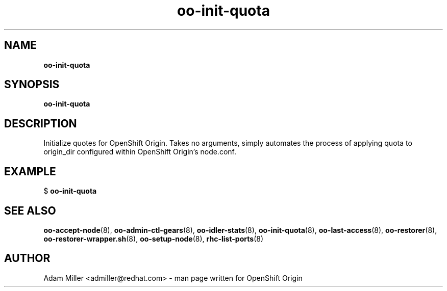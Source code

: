 .\" Text automatically generated by txt2man
.TH oo-init-quota 8 "25 June 2013" "" ""
.SH NAME
\fBoo-init-quota
\fB
.SH SYNOPSIS
.nf
.fam C
\fBoo-init-quota\fP 

.fam T
.fi
.fam T
.fi
.SH DESCRIPTION
Initialize quotes for OpenShift Origin. Takes no arguments, simply
automates the process of applying quota to origin_dir configured 
within OpenShift Origin's node.conf.
.SH EXAMPLE

$ \fBoo-init-quota\fP 
.SH SEE ALSO
\fBoo-accept-node\fP(8), \fBoo-admin-ctl-gears\fP(8), \fBoo-idler-stats\fP(8),
\fBoo-init-quota\fP(8), \fBoo-last-access\fP(8), \fBoo-restorer\fP(8),
\fBoo-restorer-wrapper.sh\fP(8), \fBoo-setup-node\fP(8), \fBrhc-list-ports\fP(8)
.SH AUTHOR
Adam Miller <admiller@redhat.com> - man page written for OpenShift Origin 
